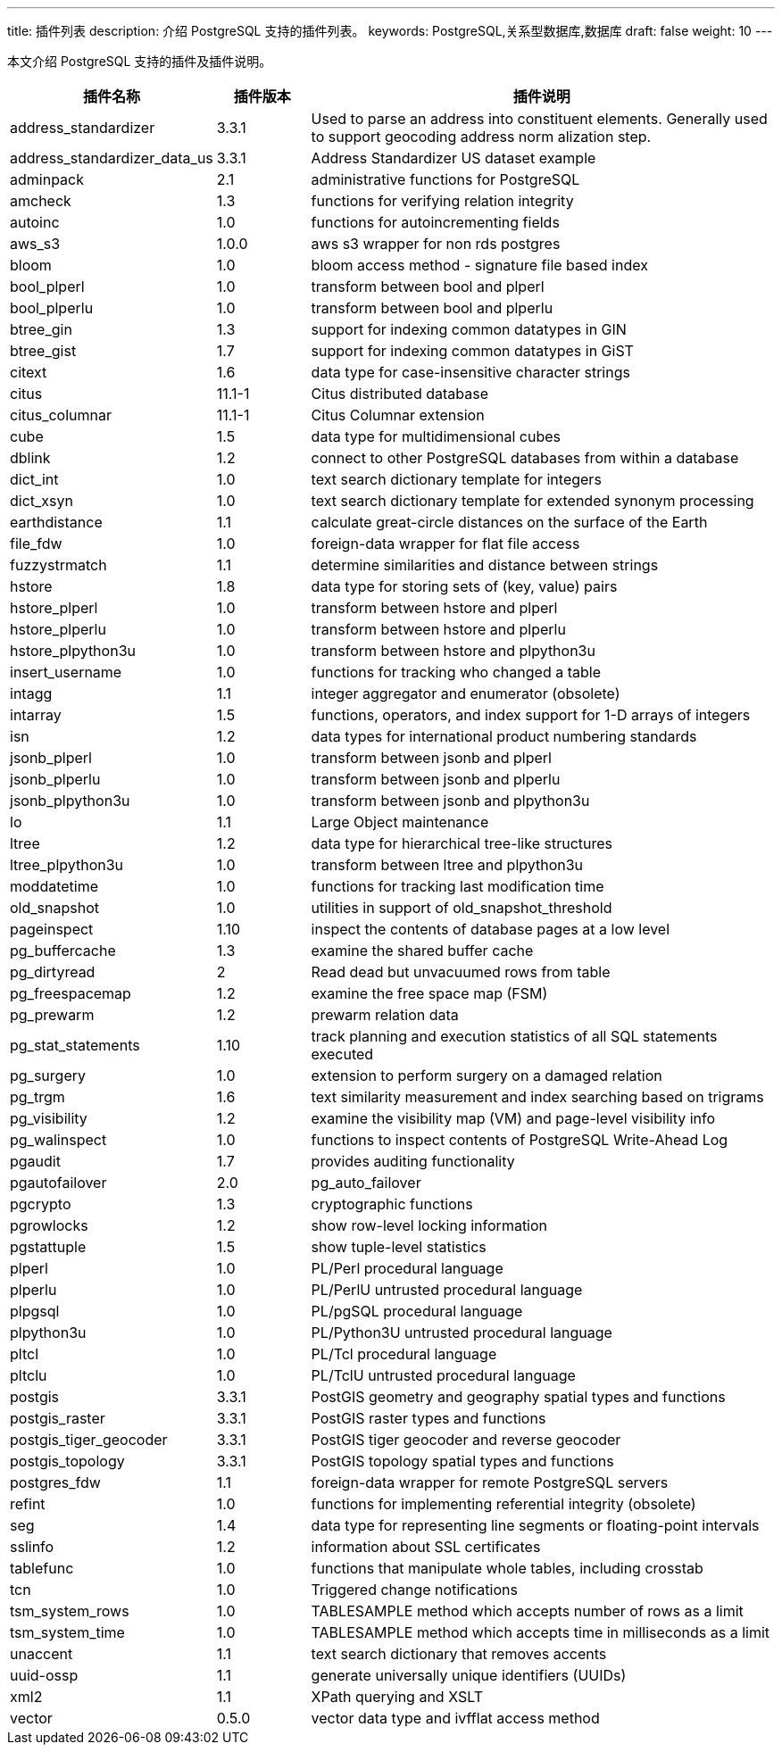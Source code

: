 ---
title: 插件列表
description: 介绍 PostgreSQL 支持的插件列表。
keywords: PostgreSQL,关系型数据库,数据库
draft: false
weight: 10
---

本文介绍 PostgreSQL 支持的插件及插件说明。

[cols="2,1,5"]
|===
|插件名称 |插件版本 |插件说明

| address_standardizer         | 3.3.1           | Used to parse an address into constituent elements. Generally used to support geocoding address norm alization step. 
| address_standardizer_data_us | 3.3.1           | Address Standardizer US dataset example 
| adminpack                    | 2.1             | administrative functions for PostgreSQL 
| amcheck                      | 1.3             | functions for verifying relation integrity 
| autoinc                      | 1.0             | functions for autoincrementing fields 
| aws_s3                       | 1.0.0           | aws s3 wrapper for non rds postgres
| bloom                        | 1.0             | bloom access method - signature file based index 
| bool_plperl                  | 1.0             | transform between bool and plperl 
| bool_plperlu                 | 1.0             | transform between bool and plperlu 
| btree_gin                    | 1.3             | support for indexing common datatypes in GIN 
| btree_gist                   | 1.7             | support for indexing common datatypes in GiST 
| citext                       | 1.6             | data type for case-insensitive character strings 
| citus                        | 11.1-1          | Citus distributed database 
| citus_columnar               | 11.1-1          | Citus Columnar extension 
| cube                         | 1.5             | data type for multidimensional cubes 
| dblink                       | 1.2             | connect to other PostgreSQL databases from within a database 
| dict_int                     | 1.0             | text search dictionary template for integers 
| dict_xsyn                    | 1.0             | text search dictionary template for extended synonym processing 
| earthdistance                | 1.1             | calculate great-circle distances on the surface of the Earth 
| file_fdw                     | 1.0             | foreign-data wrapper for flat file access 
| fuzzystrmatch                | 1.1             | determine similarities and distance between strings 
| hstore                       | 1.8             | data type for storing sets of (key, value) pairs 
| hstore_plperl                | 1.0             | transform between hstore and plperl 
| hstore_plperlu               | 1.0             | transform between hstore and plperlu 
| hstore_plpython3u            | 1.0             | transform between hstore and plpython3u 
| insert_username              | 1.0             | functions for tracking who changed a table 
| intagg                       | 1.1             | integer aggregator and enumerator (obsolete) 
| intarray                     | 1.5             | functions, operators, and index support for 1-D arrays of integers 
| isn                          | 1.2             | data types for international product numbering standards 
| jsonb_plperl                 | 1.0             | transform between jsonb and plperl 
| jsonb_plperlu                | 1.0             | transform between jsonb and plperlu 
| jsonb_plpython3u             | 1.0             | transform between jsonb and plpython3u 
| lo                           | 1.1             | Large Object maintenance 
| ltree                        | 1.2             | data type for hierarchical tree-like structures 
| ltree_plpython3u             | 1.0             | transform between ltree and plpython3u 
| moddatetime                  | 1.0             | functions for tracking last modification time 
| old_snapshot                 | 1.0             | utilities in support of old_snapshot_threshold 
| pageinspect                  | 1.10            | inspect the contents of database pages at a low level 
| pg_buffercache               | 1.3             | examine the shared buffer cache 
| pg_dirtyread                 | 2               | Read dead but unvacuumed rows from table 
| pg_freespacemap              | 1.2             | examine the free space map (FSM) 
| pg_prewarm                   | 1.2             | prewarm relation data 
| pg_stat_statements           | 1.10            | track planning and execution statistics of all SQL statements executed 
| pg_surgery                   | 1.0             | extension to perform surgery on a damaged relation 
| pg_trgm                      | 1.6             | text similarity measurement and index searching based on trigrams 
| pg_visibility                | 1.2             | examine the visibility map (VM) and page-level visibility info 
| pg_walinspect                | 1.0             | functions to inspect contents of PostgreSQL Write-Ahead Log 
| pgaudit                      | 1.7             | provides auditing functionality
| pgautofailover               | 2.0             | pg_auto_failover 
| pgcrypto                     | 1.3             | cryptographic functions 
| pgrowlocks                   | 1.2             | show row-level locking information 
| pgstattuple                  | 1.5             | show tuple-level statistics 
| plperl                       | 1.0             | PL/Perl procedural language 
| plperlu                      | 1.0             | PL/PerlU untrusted procedural language 
| plpgsql                      | 1.0             | PL/pgSQL procedural language 
| plpython3u                   | 1.0             | PL/Python3U untrusted procedural language 
| pltcl                        | 1.0             | PL/Tcl procedural language 
| pltclu                       | 1.0             | PL/TclU untrusted procedural language 
| postgis                      | 3.3.1           | PostGIS geometry and geography spatial types and functions 
| postgis_raster               | 3.3.1           | PostGIS raster types and functions 
| postgis_tiger_geocoder       | 3.3.1           | PostGIS tiger geocoder and reverse geocoder 
| postgis_topology             | 3.3.1           | PostGIS topology spatial types and functions 
| postgres_fdw                 | 1.1             | foreign-data wrapper for remote PostgreSQL servers 
| refint                       | 1.0             | functions for implementing referential integrity (obsolete) 
| seg                          | 1.4             | data type for representing line segments or floating-point intervals 
| sslinfo                      | 1.2             | information about SSL certificates 
| tablefunc                    | 1.0             | functions that manipulate whole tables, including crosstab 
| tcn                          | 1.0             | Triggered change notifications 
| tsm_system_rows              | 1.0             | TABLESAMPLE method which accepts number of rows as a limit 
| tsm_system_time              | 1.0             | TABLESAMPLE method which accepts time in milliseconds as a limit 
| unaccent                     | 1.1             | text search dictionary that removes accents 
| uuid-ossp                    | 1.1             | generate universally unique identifiers (UUIDs) 
| xml2                         | 1.1             | XPath querying and XSLT 
| vector                       | 0.5.0           | vector data type and ivfflat access method
|===
